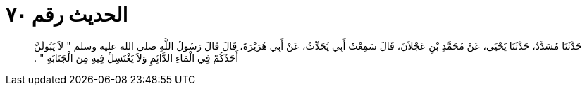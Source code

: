 
= الحديث رقم ٧٠

[quote.hadith]
حَدَّثَنَا مُسَدَّدٌ، حَدَّثَنَا يَحْيَى، عَنْ مُحَمَّدِ بْنِ عَجْلاَنَ، قَالَ سَمِعْتُ أَبِي يُحَدِّثُ، عَنْ أَبِي هُرَيْرَةَ، قَالَ قَالَ رَسُولُ اللَّهِ صلى الله عليه وسلم ‏"‏ لاَ يَبُولَنَّ أَحَدُكُمْ فِي الْمَاءِ الدَّائِمِ وَلاَ يَغْتَسِلْ فِيهِ مِنَ الْجَنَابَةِ ‏"‏ ‏.‏